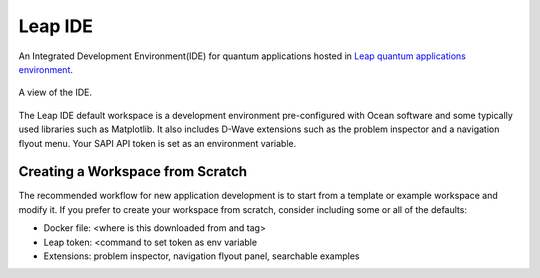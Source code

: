 ========
Leap IDE
========

An Integrated Development Environment(IDE) for quantum applications hosted in
`Leap quantum applications environment <https://cloud.dwavesys.com/leap>`_.

.. figure:: _images/tmp.png
  :align: center
  :figclass: align-center
  :scale: 35%

  A view of the IDE.

The Leap IDE default workspace is a development environment pre-configured with
Ocean software and some typically used libraries such as Matplotlib. It also
includes D-Wave extensions such as the problem inspector and a navigation
flyout menu. Your SAPI API token is set as an environment variable.

Creating a Workspace from Scratch
---------------------------------

The recommended workflow for new application development is to start from a template
or example workspace and modify it. If you prefer to create your workspace from scratch,
consider including some or all of the defaults:

* Docker file: <where is this downloaded from and tag>
* Leap token: <command to set token as env variable
* Extensions: problem inspector, navigation flyout panel, searchable examples

